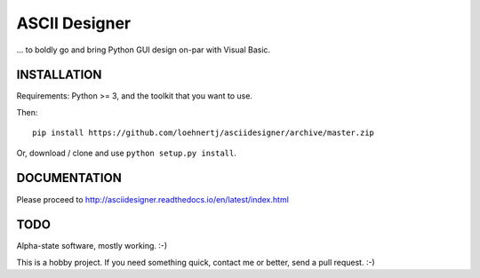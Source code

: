 ASCII Designer
==============

... to boldly go and bring Python GUI design on-par with Visual Basic.

INSTALLATION
------------

Requirements: Python >= 3, and the toolkit that you want to use.

Then::

    pip install https://github.com/loehnertj/asciidesigner/archive/master.zip
    
Or, download / clone and use ``python setup.py install``.
    
    
DOCUMENTATION
-------------

Please proceed to http://asciidesigner.readthedocs.io/en/latest/index.html
    
TODO
----

Alpha-state software, mostly working. :-)

This is a hobby project. If you need something quick, contact me or better, send a pull request. :-)
